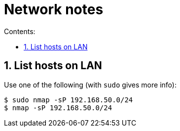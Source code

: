 = Network notes
:toc:
:sectnums:
:toclevels: 4
:toc-title: Contents:


== List hosts on LAN

Use one of the following (with `sudo` gives more info):

----
$ sudo nmap -sP 192.168.50.0/24
$ nmap -sP 192.168.50.0/24
----



// vim:ft=asciidoc:
